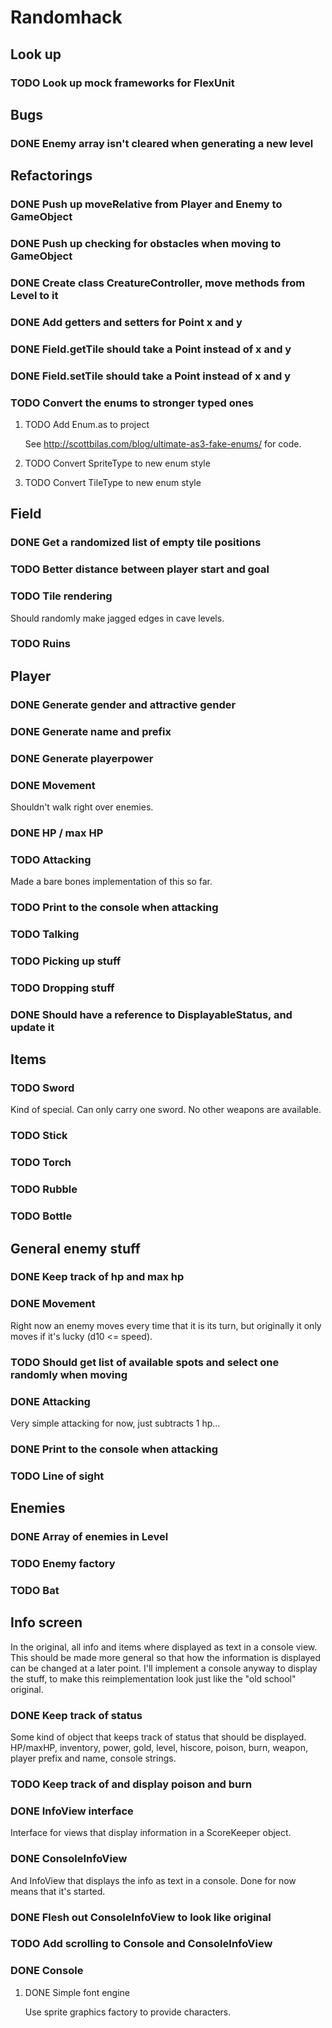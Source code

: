 * Randomhack
** Look up
*** TODO Look up mock frameworks for FlexUnit
** Bugs
*** DONE Enemy array isn't cleared when generating a new level
** Refactorings
*** DONE Push up moveRelative from Player and Enemy to GameObject
*** DONE Push up checking for obstacles when moving to GameObject
*** DONE Create class CreatureController, move methods from Level to it
*** DONE Add getters and setters for Point x and y
*** DONE Field.getTile should take a Point instead of x and y
*** DONE Field.setTile should take a Point instead of x and y
*** TODO Convert the enums to stronger typed ones
**** TODO Add Enum.as to project 
     See http://scottbilas.com/blog/ultimate-as3-fake-enums/ for code.
**** TODO Convert SpriteType to new enum style
**** TODO Convert TileType to new enum style
** Field
*** DONE Get a randomized list of empty tile positions
*** TODO Better distance between player start and goal
*** TODO Tile rendering
    Should randomly make jagged edges in cave levels.
*** TODO Ruins
** Player
*** DONE Generate gender and attractive gender
*** DONE Generate name and prefix
*** DONE Generate playerpower
*** DONE Movement
    Shouldn't walk right over enemies.
*** DONE HP / max HP
*** TODO Attacking
    Made a bare bones implementation of this so far.
*** TODO Print to the console when attacking
*** TODO Talking
*** TODO Picking up stuff
*** TODO Dropping stuff
*** DONE Should have a reference to DisplayableStatus, and update it
** Items
*** TODO Sword
    Kind of special. Can only carry one sword. No other weapons are
    available.
*** TODO Stick
*** TODO Torch
*** TODO Rubble
*** TODO Bottle
** General enemy stuff
*** DONE Keep track of hp and max hp
*** DONE Movement
    Right now an enemy moves every time that it is its turn, but
    originally it only moves if it's lucky (d10 <= speed).
*** TODO Should get list of available spots and select one randomly when moving
*** DONE Attacking
    Very simple attacking for now, just subtracts 1 hp...
*** DONE Print to the console when attacking
*** TODO Line of sight
** Enemies
*** DONE Array of enemies in Level
*** TODO Enemy factory
*** TODO Bat
** Info screen
   In the original, all info and items where displayed as text in a
   console view. This should be made more general so that how the
   information is displayed can be changed at a later point. I'll
   implement a console anyway to display the stuff, to make this
   reimplementation look just like the "old school" original.
*** DONE Keep track of status
    Some kind of object that keeps track of status that should be
    displayed. HP/maxHP, inventory, power, gold, level, hiscore,
    poison, burn, weapon, player prefix and name, console strings.
*** TODO Keep track of and display poison and burn
*** DONE InfoView interface
    Interface for views that display information in a ScoreKeeper
    object.
*** DONE ConsoleInfoView
    And InfoView that displays the info as text in a console. Done for
    now means that it's started.
*** DONE Flesh out ConsoleInfoView to look like original
*** TODO Add scrolling to Console and ConsoleInfoView
*** DONE Console
**** DONE Simple font engine
     Use sprite graphics factory to provide characters.
